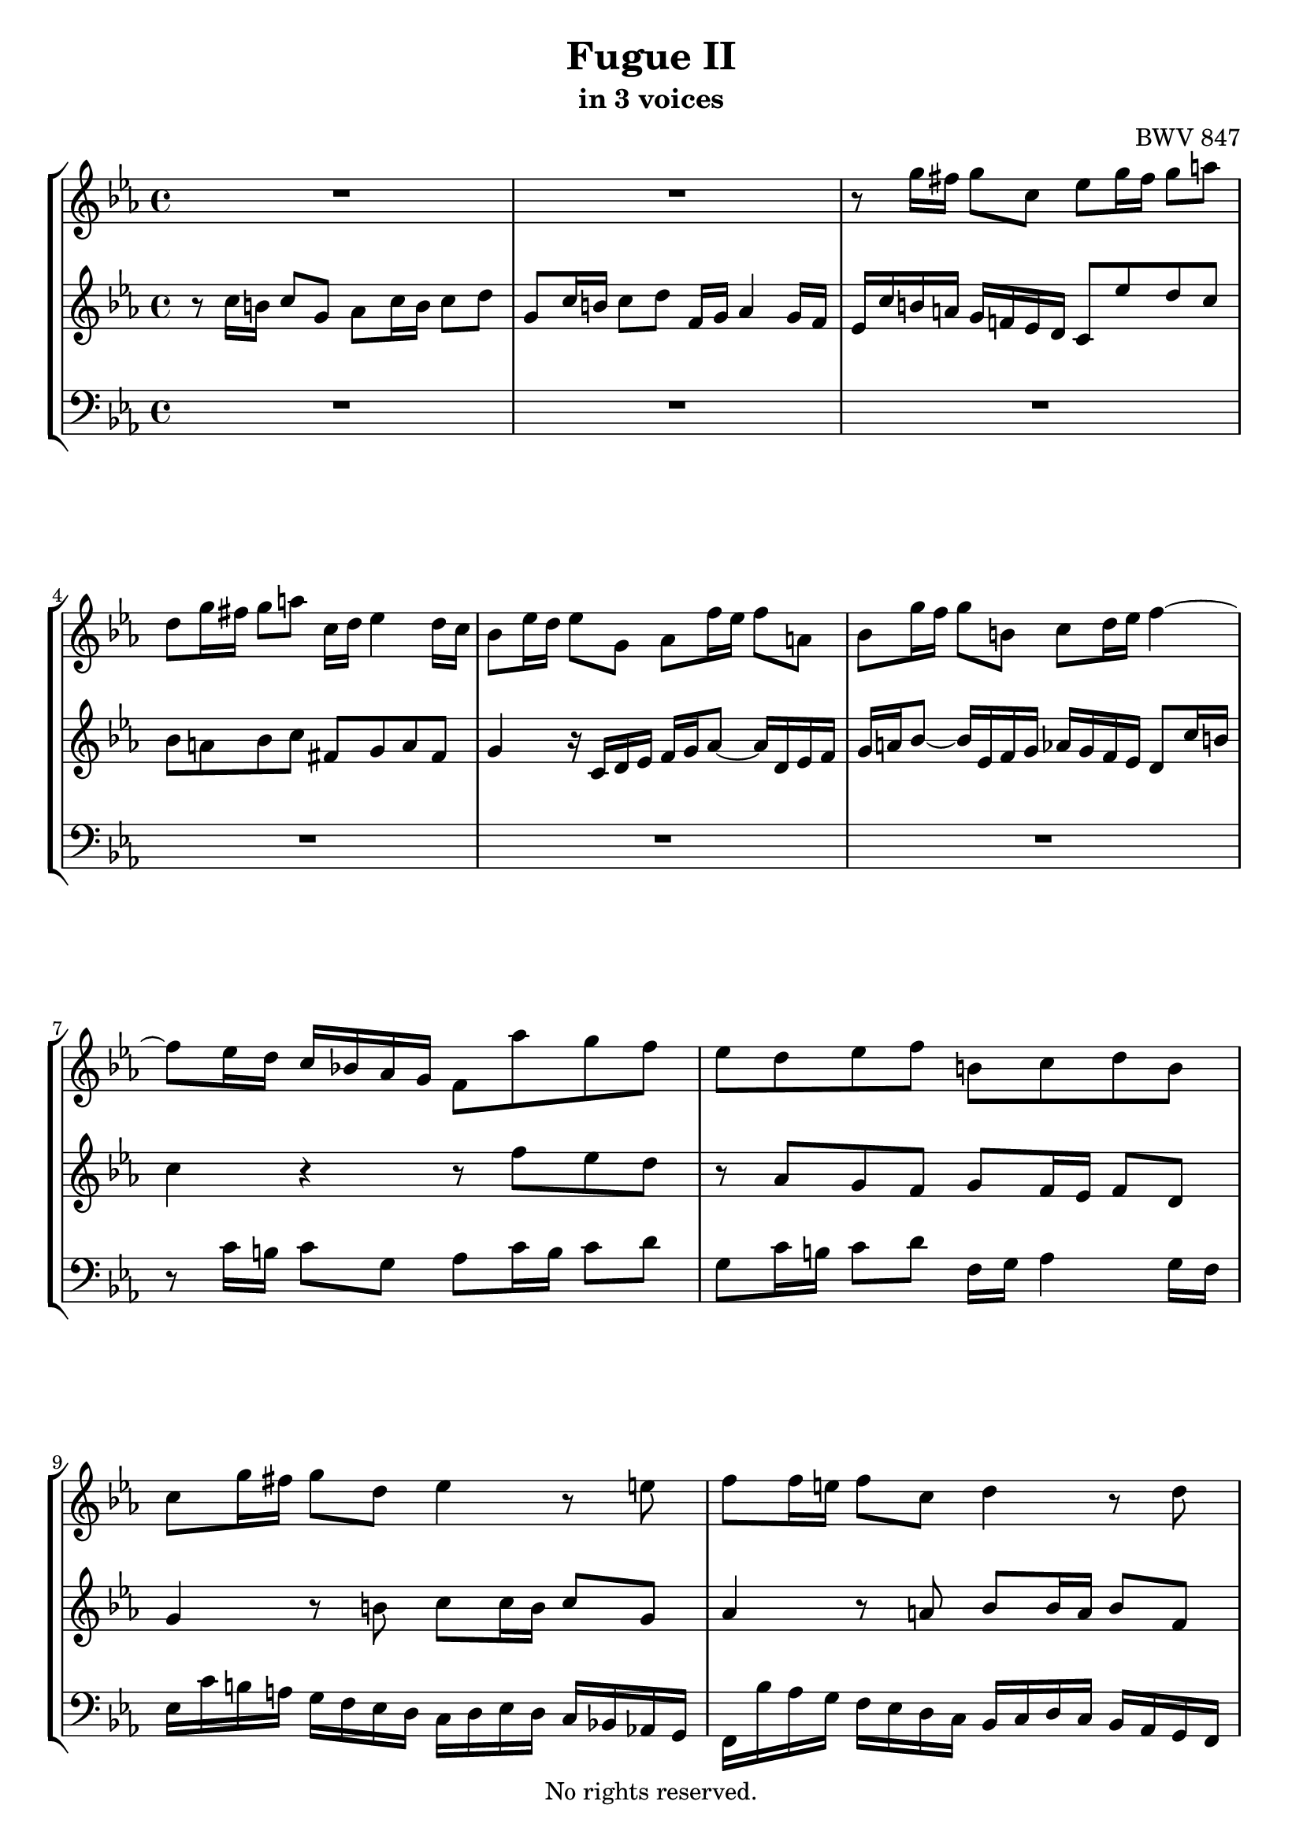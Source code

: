 \version "2.18.2"

%This edition was prepared and typeset by Kyle Rother using the 1866 Breitkopf & Härtel Bach-Gesellschaft Ausgabe as primary source. 
%Reference was made to both the Henle and Bärenreiter urtext editions, as well as the critical and scholarly commentary of Alfred Dürr, however the final expression is in all cases that of the composer or present editor.
%This edition is in the public domain, and the editor does not claim any rights in the content.

\header {
  title = "Fugue II"
  subtitle = "in 3 voices"
  composer = "BWV 847"
  copyright = "No rights reserved."
  tagline = ""
}

global = {
  \key c \minor
  \time 4/4
}

soprano = \relative c'' {
  \global
  
  R1 | % m. 1
  R1 | % m. 2
  r8 g'16 fis g8 c, es g16 fis g8 a! | % m. 3
  d,8 g16 fis g8 a! c,16 d es4 d16 c | % m. 4
  bes8 es16 d es8 g, as f'16 es f8 a,! | % m. 5
  bes8 g'16 f g8 b,! c d16 es f4~ | % m. 6
  f8 es16 d c bes! as g f8 as' g f | % m. 7
  es8 d es f b,! c d b | % m. 8
  c8 g'16 fis g8 d es4 r8 e!8 | % m. 9
  f8 f16 e! f8 c d4 r8 d \pageBreak | % m. 10
  es8 es16 d es8 bes c es16 d es8 f | % m. 11
  bes,8 es16 d es8 f as,16 bes c4 bes16 as | % m. 12
  g16 es f g as bes c d es d c d es f g a! | % m. 13
  bes16 f, g as bes c d e! f es d es f g a! b! | % m. 14
  c8 b!16 a! g f! es d c8 es d c | % m. 15
  bes8 a! bes c fis, g a fis | % m. 16
  g8 d'16 c d8 r r e!16 d e8 r8 | % m. 17
  r8 fis16 e! fis8 r r g,16 f! g8 r | % m. 18
  r8 a!16 g a!8 r r b!16 a b8 r | % m. 19
  r8 c16 b! c8 g as c16 b c8 d | % m. 20
  g,8 c16 b! c8 d f,16 g as4 g16 f | % m. 21
  es8 c'16 b! c8 g as4 r8 a! | % m. 22
  bes8 bes16 a! bes8 f g4 r8 g~ | % m. 23
  g8 as16 bes c b! c as f2~ | % m. 24
  f8 d'16 c d8 f, es es'16 d es8 g, | % m. 25
  f8 f'16 es f8 as, g16 f' es d c b! a! g | % m. 26
  c8 f es d r as g f | % m. 27
  g8 f16 es f8 d as' g r a! | % m. 28
  b!8 c f,16 es d c c8 c'16 b c8 g | % m. 29
  as8 c16 b! c8 <as! b! d> g c16 b c8 d | % m. 30
  f,16 g as4 g16 f e!2 \bar "|." | % m. 31
  
}

alto = \relative c' {
  \global
  
  r8 c'16 b! c8 g as c16 b c8 d | % m. 1
  g,8 c16 b! c8 d f,16 g as4 g16 f | % m. 2
  es16 c' b! a! g f! es d c8 es' d c | % m. 3
  bes8 a! bes c fis, g a fis | % m. 4
  g4 r16 c,d es f g as8~ as16 d, es f | % m. 5
  g16 a! bes8~ bes16 es, f g as g f es d8 c'16 b! | % m. 6
  c4 r r8 f es d | % m. 7
  r8 as g f g f16 es f8 d | % m. 8
  g4 r8 b! c c16 b c8 g | % m. 9
  as4 r8 a! bes bes16 a bes8 f | % m. 10
  g4 r8 g as as g f | % m. 11
  r8 \clef bass as, bes c r as16 g as8 f | % m. 12
  bes8 c bes as bes g f es | % m. 13
  f8 des' c bes c as g f | % m. 14
  g8 \clef treble g'16 fis g8 c, es g16 fis g8 a! | % m. 15
  d,8 g16 fis g8 a! c,16 d es4 d16 c | % m. 16
  bes8 r r16 d e! fis g a! bes8~ bes16 e, f! g | % m. 17
  a!16 bes c8~ c16 fis, g a bes8 es,16 d es8 g, | % m. 18
  as8 f'16 es f8 a,! bes g'16 f g8 b,! | % m. 19
  c16 f es d c bes as g f8 as' g f | % m. 20
  es8 d es f b,! c d b | % m. 21
  c4 r8 e! f f16 e f8 c | % m. 22
  d4 r8 d es es16 d es8 bes | % m. 23
  c2~ c8 d16 es f es f d | % m. 24
  b!8 r r b c r r es | % m. 25
  d8 r r f~ f r r f | % m. 26
  es8 as g f es d es f | % m. 27 
  b,! c d b b c r c | % m. 28
  f16 d es c~ c8 b! c4 r8 e! | % m. 29
  f4 r8 f f es16 d es8 <as f> | % m. 30
  <d, b>8 r q r <c g>2 \bar "|." | % m. 31
  
}

bass = \relative c {
  \global
  R1 | % m. 1
  R1 | % m. 2
  R1 | % m. 3
  R1 | % m. 4
  R1 | % m. 5
  R1 | % m. 6
  r8 c'16 b! c8 g as c16 b c8 d | % m. 7
  g,8 c16 b! c8 d f,16 g as4 g16 f | % m. 8
  es16 c' b! a! g f es d c  d es d c bes! as! g | % m. 9
  f16 bes' as g f es d c bes c d c bes as g f | % m. 10
  es16 as' g f es des c bes as8 c' bes as | % m. 11
  g8 f g as d, es f d | % m. 12
  es8 as g f g es d c | % m. 13
  d8 bes' as g as f es d! | % m. 14
  es8 r r4 r8 c bes a! | % m. 15
  r8 es'8 d c d c16 bes c8 d | % m. 16
  g,8 bes'16 a! bes8 d, es c'16 bes c8 e,! | % m. 17
  f8 d'16 c d8 fis, g4 r16 g, a! b! | % m. 18
  c16 d es8~ es16 a,! bes c d es f8~ f16 b,! c d | % m. 19
  es8 r r e! f f, es! d | % m. 20
  r8 as' g f g f16 es f8 g | % m. 21
  c16 d es d c bes as g f bes' as g f es d c | % m. 22
  bes16 c d c bes as g f es as' g f es d c bes | % m. 23
  as16 bes c bes as g f es d g' f es d c b! a! | % m. 24
  g4 r r16 g a! b! c d es f | % m. 25
  g16 f as g f es d c b!8 c16 b c8 g | % m. 26
  as8 c16 b! c8 d g, c16 b c8 d | % m. 27
  f,16 g as4 g16 f es4 r8 es' | % m. 28
  d8 c g' g, <c c,>2~ | % m. 29
  q1~ | % m. 30
  q1 \bar "|." | % m. 31
  
}

\score {
  \new StaffGroup
  <<
    \new Staff = "soprano" 
      \soprano
    
    \new Staff = "alto"
      \alto
    
    \new Staff = "bass"
    { \clef bass \bass }
    
  >>
  
\layout { 
  indent = 0.0
  }
  
}

